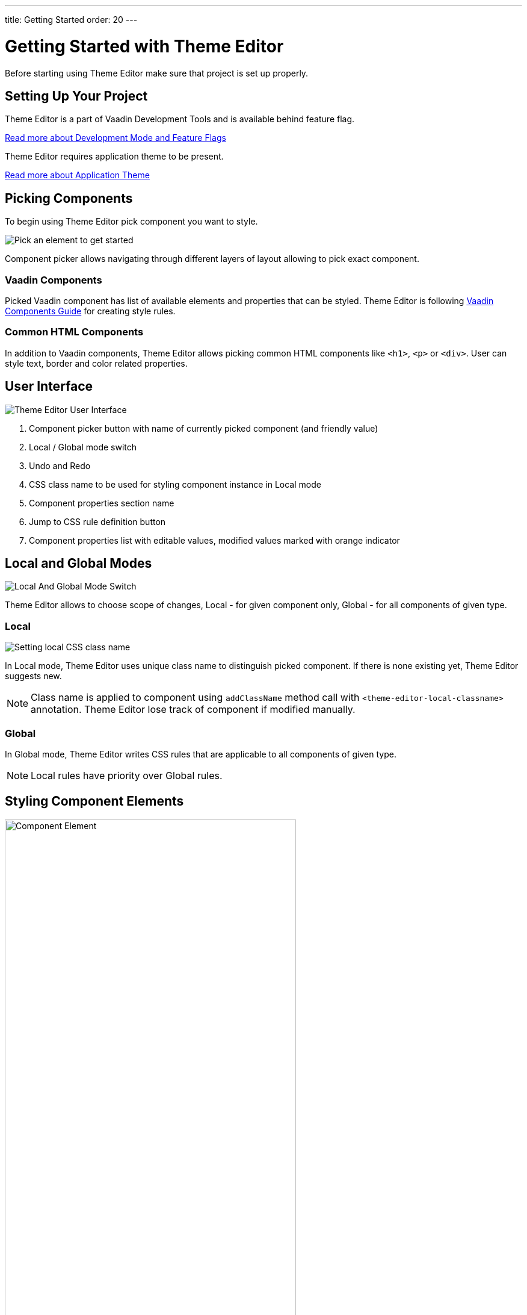 ---
title: Getting Started
order: 20
---

= Getting Started with Theme Editor

Before starting using Theme Editor make sure that project is set up properly.

== Setting Up Your Project

Theme Editor is a part of Vaadin Development Tools and is available behind feature flag.

<<configuration#,Read more about Development Mode and Feature Flags>>

Theme Editor requires application theme to be present.

<<styling-components-with-css/application-theme#, Read more about Application Theme>>

== Picking Components

To begin using Theme Editor pick component you want to style.

image::images/pick-component-2.png[Pick an element to get started]

Component picker allows navigating through different layers of layout allowing to pick exact component.

=== Vaadin Components

Picked Vaadin component has list of available elements and properties that can be styled.
Theme Editor is following <<components#,Vaadin Components Guide>> for creating style rules.

=== Common HTML Components

In addition to Vaadin components, Theme Editor allows picking common HTML components like `<h1>`, `<p>` or `<div>`.
User can style text, border and color related properties.

== User Interface

image::images/theme-editor-ui.png[Theme Editor User Interface]

1. Component picker button with name of currently picked component (and friendly value)
2. Local / Global mode switch
3. Undo and Redo
4. CSS class name to be used for styling component instance in Local mode
5. Component properties section name
6. Jump to CSS rule definition button
7. Component properties list with editable values, modified values marked with orange indicator

== Local and Global Modes

image::images/local-global.png[Local And Global Mode Switch]

Theme Editor allows to choose scope of changes, Local - for given component only, Global - for all components of given type.

=== Local

image::images/local-classname.png[Setting local CSS class name]

In Local mode, Theme Editor uses unique class name to distinguish picked component.
If there is none existing yet, Theme Editor suggests new.

[NOTE]
Class name is applied to component using `addClassName` method call with `<theme-editor-local-classname>` annotation.
Theme Editor lose track of component if modified manually.

=== Global

In Global mode, Theme Editor writes CSS rules that are applicable to all components of given type.

[NOTE]
Local rules have priority over Global rules.

== Styling Component Elements

image::images/single-element.png[Component Element,75%]

After picking component, Theme Editor displays list of editable elements with properties that can be modified.
On screenshot above there is Label element with its properties that is part of Text Field.

=== Color Picker

User can use built-in color picker for choosing own color or one of the predefined colors that are related to given property.

image::images/color-picker.png[Color Picker, 50%]

1. Color selection
2. Opacity
3. Suggested colors

=== Slider

image::images/slider-1.png[Slider]

Theme Editor uses slider to allow easily modify common property values like font size or spacing.

image::images/slider-2.png[Slider with custom value]

User can also use custom values not handled by slider.

== Code Generation

Theme Editor saves CSS rules into `theme-editor.css` within current theme directory.

[NOTE]
Manual modifications of `theme-editor.css` are processed by Theme Editor and formatted accordingly.

== Limitations

As it is free developer preview, there are still some limitations:

- manual modification of Java classes without build and deploy (hot deployment) results in Theme Editor not be able to pick some components
- support for Variants (like Primary button) must be added manually

Please use https://github.com/vaadin/flow[GitHub Flow repository] for bugs / questions / enhancements ideas submission.